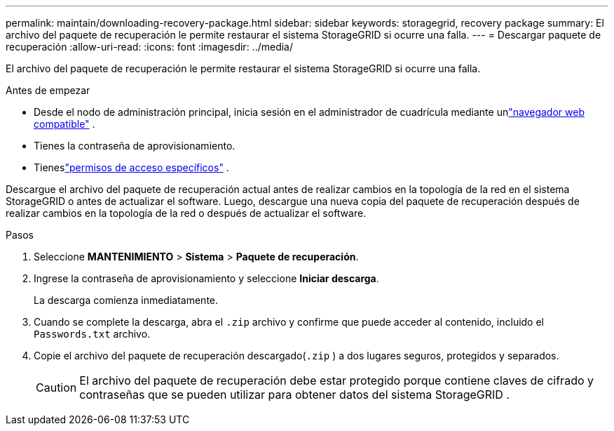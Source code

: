 ---
permalink: maintain/downloading-recovery-package.html 
sidebar: sidebar 
keywords: storagegrid, recovery package 
summary: El archivo del paquete de recuperación le permite restaurar el sistema StorageGRID si ocurre una falla. 
---
= Descargar paquete de recuperación
:allow-uri-read: 
:icons: font
:imagesdir: ../media/


[role="lead"]
El archivo del paquete de recuperación le permite restaurar el sistema StorageGRID si ocurre una falla.

.Antes de empezar
* Desde el nodo de administración principal, inicia sesión en el administrador de cuadrícula mediante unlink:../admin/web-browser-requirements.html["navegador web compatible"] .
* Tienes la contraseña de aprovisionamiento.
* Tieneslink:../admin/admin-group-permissions.html["permisos de acceso específicos"] .


Descargue el archivo del paquete de recuperación actual antes de realizar cambios en la topología de la red en el sistema StorageGRID o antes de actualizar el software.  Luego, descargue una nueva copia del paquete de recuperación después de realizar cambios en la topología de la red o después de actualizar el software.

.Pasos
. Seleccione *MANTENIMIENTO* > *Sistema* > *Paquete de recuperación*.
. Ingrese la contraseña de aprovisionamiento y seleccione *Iniciar descarga*.
+
La descarga comienza inmediatamente.

. Cuando se complete la descarga, abra el `.zip` archivo y confirme que puede acceder al contenido, incluido el `Passwords.txt` archivo.
. Copie el archivo del paquete de recuperación descargado(`.zip` ) a dos lugares seguros, protegidos y separados.
+

CAUTION: El archivo del paquete de recuperación debe estar protegido porque contiene claves de cifrado y contraseñas que se pueden utilizar para obtener datos del sistema StorageGRID .


